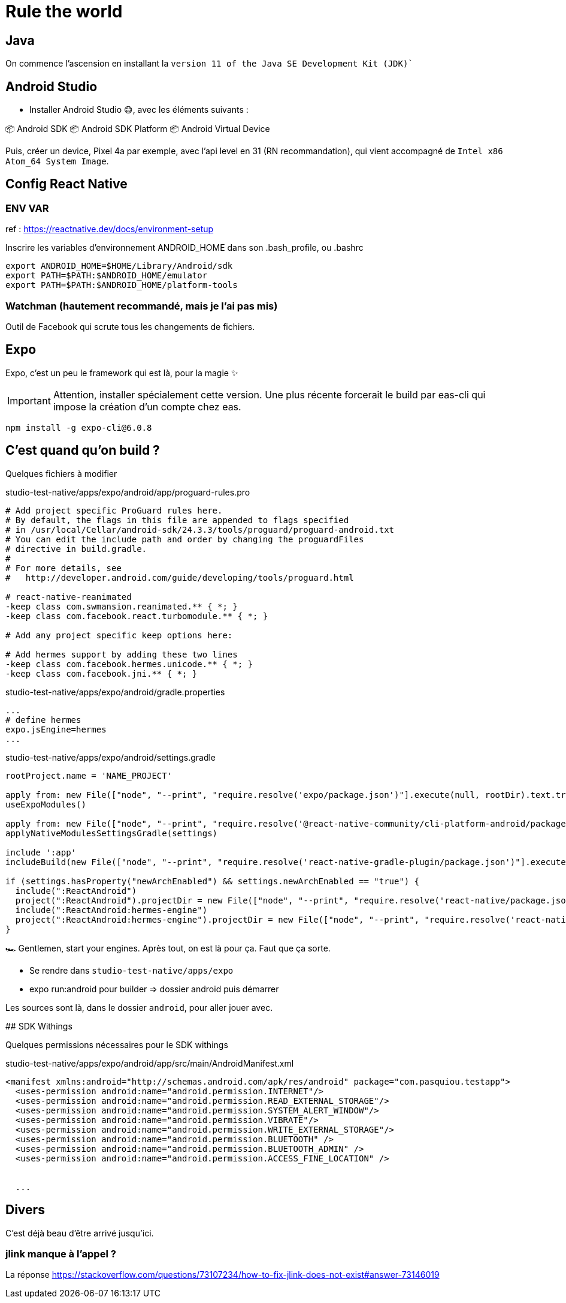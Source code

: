 # Rule the world

## Java

On commence l'ascension en installant la `version 11 of the Java SE Development Kit (JDK)``

## Android Studio

* Installer Android Studio 😅, avec les éléments suivants :

📦 Android SDK
📦 Android SDK Platform
📦 Android Virtual Device

Puis, créer un device, Pixel 4a par exemple, avec l'api level en 31 (RN recommandation), qui vient accompagné de `Intel x86 Atom_64 System Image`.

## Config React Native

### ENV VAR

ref : https://reactnative.dev/docs/environment-setup

Inscrire les variables d'environnement ANDROID_HOME dans son .bash_profile, ou .bashrc

[code, config]
----
export ANDROID_HOME=$HOME/Library/Android/sdk
export PATH=$PATH:$ANDROID_HOME/emulator
export PATH=$PATH:$ANDROID_HOME/platform-tools
----

### Watchman (hautement recommandé, mais je l'ai pas mis)

Outil de Facebook qui scrute tous les changements de fichiers.

## Expo

Expo, c'est un peu le framework qui est là, pour la magie ✨

IMPORTANT: Attention, installer spécialement cette version.
Une plus récente forcerait le build par eas-cli qui impose la création d'un compte chez eas.
[code, bash]
----
npm install -g expo-cli@6.0.8
----

## C'est quand qu'on build ?

Quelques fichiers à modifier

[source, pro]
.studio-test-native/apps/expo/android/app/proguard-rules.pro
----
# Add project specific ProGuard rules here.
# By default, the flags in this file are appended to flags specified
# in /usr/local/Cellar/android-sdk/24.3.3/tools/proguard/proguard-android.txt
# You can edit the include path and order by changing the proguardFiles
# directive in build.gradle.
#
# For more details, see
#   http://developer.android.com/guide/developing/tools/proguard.html

# react-native-reanimated
-keep class com.swmansion.reanimated.** { *; }
-keep class com.facebook.react.turbomodule.** { *; }

# Add any project specific keep options here:

# Add hermes support by adding these two lines
-keep class com.facebook.hermes.unicode.** { *; }
-keep class com.facebook.jni.** { *; }
----


[source, properties]
.studio-test-native/apps/expo/android/gradle.properties
----
...
# define hermes
expo.jsEngine=hermes
...
----


[source, gradle]
.studio-test-native/apps/expo/android/settings.gradle
----
rootProject.name = 'NAME_PROJECT'

apply from: new File(["node", "--print", "require.resolve('expo/package.json')"].execute(null, rootDir).text.trim(), "../scripts/autolinking.gradle");
useExpoModules()

apply from: new File(["node", "--print", "require.resolve('@react-native-community/cli-platform-android/package.json')"].execute(null, rootDir).text.trim(), "../native_modules.gradle");
applyNativeModulesSettingsGradle(settings)

include ':app'
includeBuild(new File(["node", "--print", "require.resolve('react-native-gradle-plugin/package.json')"].execute(null, rootDir).text.trim()).getParentFile())

if (settings.hasProperty("newArchEnabled") && settings.newArchEnabled == "true") {
  include(":ReactAndroid")
  project(":ReactAndroid").projectDir = new File(["node", "--print", "require.resolve('react-native/package.json')"].execute(null, rootDir).text.trim(), "../ReactAndroid");
  include(":ReactAndroid:hermes-engine")
  project(":ReactAndroid:hermes-engine").projectDir = new File(["node", "--print", "require.resolve('react-native/package.json')"].execute(null, rootDir).text.trim(), "../ReactAndroid/hermes-engine");
}

----

🏎 Gentlemen, start your engines. Après tout, on est là pour ça. Faut que ça sorte.

* Se rendre dans `studio-test-native/apps/expo`
* expo run:android pour builder => dossier android puis démarrer


Les sources sont là, dans le dossier `android`, pour aller jouer avec.


## SDK Withings

Quelques permissions nécessaires pour le SDK withings

[source, xml]
.studio-test-native/apps/expo/android/app/src/main/AndroidManifest.xml
----
<manifest xmlns:android="http://schemas.android.com/apk/res/android" package="com.pasquiou.testapp">
  <uses-permission android:name="android.permission.INTERNET"/>
  <uses-permission android:name="android.permission.READ_EXTERNAL_STORAGE"/>
  <uses-permission android:name="android.permission.SYSTEM_ALERT_WINDOW"/>
  <uses-permission android:name="android.permission.VIBRATE"/>
  <uses-permission android:name="android.permission.WRITE_EXTERNAL_STORAGE"/>
  <uses-permission android:name="android.permission.BLUETOOTH" />
  <uses-permission android:name="android.permission.BLUETOOTH_ADMIN" />
  <uses-permission android:name="android.permission.ACCESS_FINE_LOCATION" />


  ...
----




## Divers

C'est déjà beau d'être arrivé jusqu'ici.

### jlink manque à l'appel ?

La réponse https://stackoverflow.com/questions/73107234/how-to-fix-jlink-does-not-exist#answer-73146019
